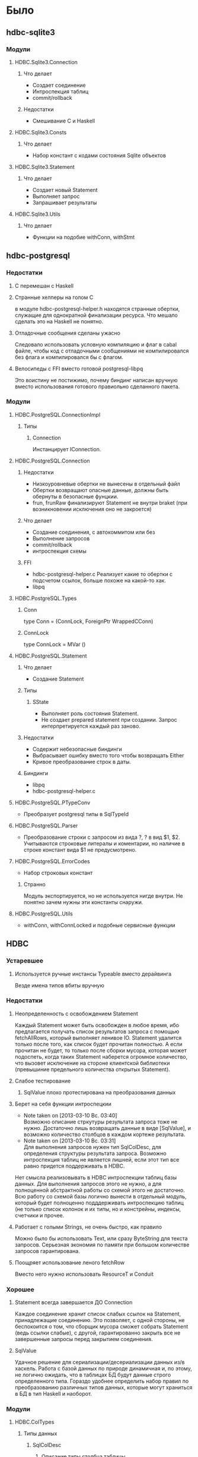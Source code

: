 

* Было
** hdbc-sqlite3
*** Модули
**** HDBC.Sqlite3.Connection
***** Что делает
      - Создает соединение
      - Интроспекция таблиц
      - commit/rollback
***** Недостатки
      - Смешивание C и Haskell
**** HDBC.Sqlite3.Consts
***** Что делает
      - Набор констант с кодами состояния Sqlite объектов
**** HDBC.Sqlite3.Statement
***** Что делает
      - Создает новый Statement
      - Выполняет запрос
      - Запрашивает результаты
**** HDBC.Sqlite3.Utils
***** Что делает
      - Функции на подобие withConn, withStmt
** hdbc-postgresql
*** Недостатки
**** C перемешан с Haskell
**** Странные хелперы на голом С
     в модуле hdbc-postgresql-helper.h находятся
     странные обертки, служащие для однократной
     финализации ресурса. Что мешало сделать это на
     Haskell не понятно.
**** Отладочные сообщения сделаны ужасно
     Следовало использовать условную компиляцию и флаг в
     cabal файле, чтобы код с отладочными сообщениями не
     компилировался без флага и компилировался бы с флагом.
**** Велосипеды с FFI вместо готовой postgresql-libpq
     Это воистину не постижимо, почему биндинг написан
     вручную вместо использования готового правиольно
     сделанного пакета.
*** Модули
**** HDBC.PostgreSQL.ConnectionImpl
***** Типы
****** Connection
       Инстанцирует IConnection.
**** HDBC.PostgreSQL.Connection
***** Недостатки 
      - Низкоуровневые обертки не вынесены в отдельный
        файл
      - Обертки возвращают опасные данные, должны быть
        обернуты в безопасные фунцкии.
      - frun, frunRaw финализируют Statement не внутри
        braket (при возникновении исключения оно не закроется)
***** Что делает
      - Создание соединения, с автокоммитом или без
      - Выполнение запросов
      - commit/rollback
      - интроспекция схемы
***** FFI
      - hdbc-postgresql-helper.c 
        Реализует какие то обертки с подсчетом ссылок, больше
        похоже на какой-то хак.
      - libpq
**** HDBC.PostgreSQL.Types
***** Conn
      type Conn = (ConnLock, ForeignPtr WrappedCConn)
***** ConnLock
      type ConnLock = MVar ()
**** HDBC.PostgreSQL.Statement
***** Что делает
      - Создание Statement
***** Типы
****** SState
       - Выполняет роль состояния Statement.
       - Не создает prepared statement при
         создании. Запрос интерпретируется каждый раз заново.
***** Недостатки
      - Содержит небезопасные биндинги
      - Выбрасывает ошибку вместо того чтобы возвращать Either
      - Кривое преобразование строк в даты.
***** Биндинги
      - libpq
      - hdbc-postgresql-helper.c
**** HDBC.PostgreSQL.PTypeConv
     - Преобразует postgresql типы в SqlTypeId
**** HDBC.PostgreSQL.Parser
     - Преобразование строки с запросом из вида ?, ? в
       вид $1, $2. Учитываются строковые литералы и
       коментарии, но наличие в строке констант вида $1
       не предусмотрено.
**** HDBC.PostgreSQL.ErrorCodes
     - Набор строковых констант
***** Странно
      Модуль экспортируется, но не используется нигде
      внутри. Не понятно зачем нужны эти константы снаружи.
**** HDBC.PostgreSQL.Utils
     - withConn, withConnLocked и подобные сервисные функции
** HDBC
*** Устаревшее
**** Используется ручные инстансы Typeable вместо дерайвинга
     Везде имена типов вбиты вручную
*** Недостатки
**** Неопределенность с освобождением Statement
     Каждый Statement может быть освобожден в любое время, ибо
     предлагается получать список результатов запроса с
     помощью fetchAllRows, который выполняет ленивое
     IO. Statement удалится только после того, как список
     будет прочитан полностью. А если прочитан не будет, то
     только после сборки мусора, которая может подоспеть,
     когда таких Statement наберется огромное количество, что
     вызовет исключение на стороне клиентской библиотеки
     (превышиние предельного количества открытых Statement).
**** Слабое тестирование
***** SqlValue плохо протестирована на преобразования данных
**** Берет на себя функции интроспецкии
     - Note taken on [2013-03-10 Вс. 03:40] \\
       Возможно описание стркутуры результата запроса тоже не нужно. Достаточно лишь
       возвращать данные в виде [SqlValue], и возможно количество столбцов в каждом
       кортеже результата.
     - Note taken on [2013-03-10 Вс. 03:31] \\
       Для выполнения запросов нужен тип SqlColDesc, для
       определения структуры результата запроса. Возможно
       интроспекция таблиц не является лишней, если этот тип
       все равно придется поддерживать в HDBC.
     Нет смысла реализовывать в HDBC интроспекции таблиц базы
     данных. Для выполнения запросов этого не нужно, а для
     полноценной абстрактной работы со схемой этого не
     достаточно. Всю работу со схемой базы логично вынести в
     отдельный модуль, который будет полноценно подддерживать
     интроспекцию таблиц (не только список колонок и их типы, но и
     констрейны, индексы, счетчики и прочее.
**** Работает с голыми Strings, не очень быстро, как правило
     Можно было бы использовать Text, или сразу
     ByteString для текста запросов. Серьезная экономия
     по памяти при большом количестве запросов
     гарантирована.

**** Поощряет использование леного fetchRow
     Вместо него нужно использовать ResourceT и Conduit
*** Хорошее
**** Statement всегда завершается ДО Connection
     Каждое соединение хранит список слабых ссылок на
     Statement, принадлежащие соединению. Это позволяет,
     с одной стороны, не беспокоится о том, что сборщик
     мусора сможет собрать Statement (ведь ссылки
     слабые), с другой, гарантированно закрыть все не
     завершенные запросы перед закрытием соединения.
**** SqlValue 
     Удачное решение для сериализации/десериализации
     данных из/в хаскель. Работа с базой данных по
     природе динамичная и, по этому, не логично ожидать,
     что в таблицах БД будут данные строго определенного
     типа. Гораздо удобнее определить набор правил по
     преобразованию различных типов данных, которые
     могут храниться в БД в тип Haskell и наоборот.
*** Модули
**** HDBC.ColTypes
***** Типы данных
****** SqlColDesc
******* Описание типы столбца таблицы
******* Используется в
        - IConnection как результат describeTable
****** SqlTypeId
******* Перечисление типов столбцов
******* Используется в SqlColDesc
****** SqlInternal
******* Перечисление диапазонов времени
**** HDBC.SqlValue
***** Типы данных
****** SqlValue
******* Используется для 
        сохранения данных в базу и вытаскивание данных из
        базы. На прямую с этим типом не работуют. Для
        преобразования из/в SqlValue написано много
        инстансов Convertible. От него зависит какие типы
        данных можно сохранять в базе данных и получать из
        нее.
******* Недостатки
        - Не содержит тип Decimal, вместо него содежит Rational,
          который плохо подходит для хранения чисел с
          произвольной точностью, ибо ни одна база данных не
          имеет встроенной поддержки Rational. Decimal
          является полным отражением типа DECIMAL/NUMERIC,
          который имеется в различных РСУБД
        - Большая путаница с датами, тип содежит конструкторы
          для разных типов, представляющих одно и то-же. Так
          как задача SqlValue состоит в том, чтобы хранить
          значение, которое может быть сохранено в базе, то не
          логично иметь несколько конструкторов для хранения
          одних и тех же данных
        - Инстансы Convertible содержат не логичные конверсии
          между числами и датами, опирающиеся на внутреннюю
          структуру типов Haskell. Такие конверсии должны
          фейлится по умолчанию, так как пользователь должен
          явно использовать тот или иной способ преобразования
          дат в числа и на оборот. Это нужно воизбежание
          сложных ошибок, которые можно обнаружить только во
          время испольнения
******* Используется в
        - IConnection в методе run
        - Statement в действиях execute
**** HDBC.DriverUtils
***** Функции
****** closeAllChildren, addChild, childFinalizer
******* Финализация и фильтрация списка слабых ссылок
******* Заметки
        - Фунция childFinalizer не блокирует MVar во время
          чистки списка от пустых ссылок. Вполне вероятна
          модификация MVar в цроцессе очистки списка ссылок.
***** Типы данных
****** ChildList
******* Используется для
        Хранение списка слабых ссылок на Statement.
**** HDBC.Locale
***** Функции
****** iso8601DateFormat
******* Создает строку с форматом даты
**** HDBC.Statement
***** Типы
****** Statement
       Интерфейс для работы с подготовленным выражением базы
       данных. Его возвращает соединение при выполнении
       prepare
******* Используется в
        - IConnection метод prepare возвращает 
****** SqlError
******* Ошибка исполнения запроса
******* Нет инстанса Exception, вернее инстанс пустой
**** HDBC.Types
***** Тайпклассы
****** IConnection
       Интерфейс к подключению к базе данных. Драйверы
       различных БД должны инстанцировать его для своих типов
***** Типы
****** ConnWrapper
       Работает как обертка для IConnection инстансов.
**** HDBC.Utils
***** Функции
****** Обработка ошибок
       - catchSql
       - handleSql
       - sqlExceptions
       - handleSqlError
         Преобразует SqlError в строку и поднимает
****** Обработка запросов
       - withTransaction
       - fetchAllRows
         лениво зачитывает список результатов с помощью
         unsafeInterleaveIO. Не безопасна
       - evalAll 
         форсирует вычисление списка результатов.
***** Недостатки
      - Много странных функций, дублирующих код, очень похожих
        на устаревший код, оставленный во имя
        совместимости. Например 
        
* Должно быть
** HDBC
*** Решаемые задачи
**** Что решает HDBC
***** Выполнение запросов
***** Отображение данных из Haskell в БД и обратоно
***** Общий интерфейс с гарантированной возможностью сохранения данных
      Каждый тип данных в SqlValue гарантированно
      сохраняется в ButeString в кодировке UTF-8 и
      читается обратно из строки. Это необходимо для
      того, чтобы каждый драйвер не реализовывал
      тривиальную сериализацию сам.
***** Гарантия того, что работа со Statement не возможна после закрытия Connection
      Это важно для безопасного использования интерфейса
      к БД. Подобные события могут вызывать исключния,
      но не сегфолты.
**** Что HDBC не делает
***** Интроспекция схемы базы данных
      Любая интроспекция схемы, в том числе просто
      список таблиц не является задачей HDBC. Данную
      задачу должен решать отдельный пакет более
      полноценно. Так же, как HDBC предоставляет общий
      интерфейс для выполнения запросов HDBC-Introspect
      (или другое название) должен предоставлять
      интерфейс для интроспекции схемы базы
      данных. Включая:
      1. Список таблиц
      2. Описание полей каждой таблицы
      3. Описание констрейнов каждой таблицы
      4. Список индесков
      5. Описание каждого индекса
      Каждый драйвер будет реализовывать эти методы для
      каждой базы данных, используя общий интерфейс HDBC
      либо низкоуровневый, специфичный для конкретной БД
      интерфейс.
***** Изменение схемы базы данных
      Этим HDBC тоже не занимается. Это должен
      реализовывать полноценный отдельный пакет
      (например HDBC-Schema, названия пока не
      определены), делающий это полноценно и
      правильно. Использовать должен типы из пакеты
      определенного выше (HDBC-Introspect), чтобы
      записанная схема совпадала с прочитанной. То есть
      пакет выполняет симметричную задачу, не
      интроспекцию, а изменение схемы.
***** Миграции
      Миграции должны выполняться отдельным пакетом,
      использующим HDBC-Schema и HDBC-Introspect. Это
      выглядит вполне логично, так как, методы изменения
      и интроспецкии схемы вынесены за общий интерфейс,
      миграция должна быть уже независимой от конкретной
      РСУБД.
***** Ленивое IO
      HDBC не занимается ленивым вытаскиванием данных из
      базы, для этого есть conduit, который сделан более
      безопасно, чем это есть в старом HDBC. И вообще,
      это не идиоматично для хаскеля.
***** Финализаторы 
      Если ссылка на Statement или Connection утеряна во
      время работы, это не является проблемой HDBC. Для
      этого есть bracket/ResourceT.
*** SqlValue
**** Решаемые задачи
***** Что делает SqlValue
****** Промежуточное представление данных
       SqlValue должен обертывать те типы, которые
       могут быть сохранены, либо получены от БД. 
****** Однозначные и рутинные преобразования данных
       Например, при получении из базы данных строки с
       сериализованным числом, мы можем
       расчитывать, что строка будет прочитана с число
       при попытке конвертации SqlValue в Integer.
***** Что не делает SqlValue
****** Хранение всех возможных вариантов данных
       Примером может служить timestamp из
       PostgreSql. На самом деле на стороне базы данных
       этот тип хранится в UTCTime, то есть, таймзона не
       сохраняется на стороне БД, вместо этого каждый
       раз при селекте timestamp переводится в локальную
       ДЛЯ СЕРВЕРА таймзону, либо, указанную в запросе
       (если таковая указана). Создавать отдельный
       конструктор в SqlValue для хранения даты/времени
       с таймзоной просто нет - таймзона все равно
       потеряется. Делать выборку с конвертацией UTCTime
       в конкретную таймзону тоже нет - это логичнее
       делать на стороне клиента с помощью библиотеки
       time. Таким образом SqlValue не содержит
       конструктора для хранения Timestamp, но содержит
       UTCTime.
****** Хранение данных, которые не хранятся в базе в нативных типах
       Пример из старой версии HDBC - SqlRational. Ни
       одна из РСУБД не может хранить рациональные числа
       во встроенных типах. Decimal, но никак не
       Rational. Если мы попытаемся сохранить Rational
       через SqlValue, драйверу ничего не остается,
       кроме как сериализовать данные в строку, а это
       можно сделать и так
       SqlString $ show $ rationalNumber
       Не нужно засорять ненужными конструкторами
       SqlValue
****** Странные и неоднозначные преобразования данных
       Попытка преобразоывать Integer в дату, или время,
       или GUID в число должны выбрасывать
       исключение. Неявные, неоднозначные и странные
       преобразования данных - это не то, на что я
       расчитываю, когда работаю с базой данных. Если я
       где-то ошибся, и пытаюсь прочитать число, а в
       базе данных на самом деле лежит дата, то я хочу
       об этом узнать, не нужно делать странное
       нелогичное преобразование даты в число, это не
       будет для меня полезным.
       
*** Бэкэнды
**** Как должны быть сделаны
***** Использование готовых полноценных биндингов
      Для всех баз данных есть прекрасные готовые
      биндинги. Только бери и пользуйся, никаких тебе
      биндингов к C и никаких сегфолтов. Все уже
      написано и протестировано, почему нет ?
**** Какие драйверы будут переписаны
***** PostgreSql
***** Sqlite3
***** Mysql
      На самом деле такого драйвера и не было. Был
      только драйвер ODBC.
**** ODBC не нужен
     Скорее всего, этот драйвер не будет мной добавлен,
     ибо для всех баз данных есть готовые биндинги на
     которых не долго сделать драйвер для HDBC, и это
     будет более полноценное решение, ибо ODBC убог, не
     поддерживает даже UTCTime.
